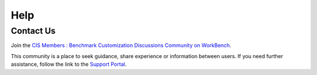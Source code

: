 Help
====

Contact Us
----------

Join the `CIS Members : Benchmark Customization Discussions Community on WorkBench
<https://workbench.cisecurity.org/communities/148>`_.

This community is a place to seek guidance, share experience or information between users. If you
need further assistance, follow the link to the `Support Portal <https://www.cisecurity.org/support>`_.